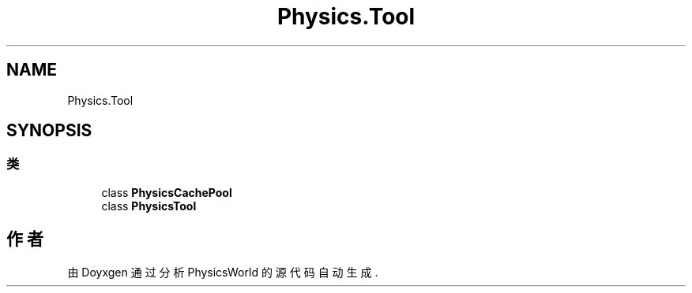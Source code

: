 .TH "Physics.Tool" 3 "2022年 十一月 4日 星期五" "PhysicsWorld" \" -*- nroff -*-
.ad l
.nh
.SH NAME
Physics.Tool
.SH SYNOPSIS
.br
.PP
.SS "类"

.in +1c
.ti -1c
.RI "class \fBPhysicsCachePool\fP"
.br
.ti -1c
.RI "class \fBPhysicsTool\fP"
.br
.in -1c
.SH "作者"
.PP 
由 Doyxgen 通过分析 PhysicsWorld 的 源代码自动生成\&.
